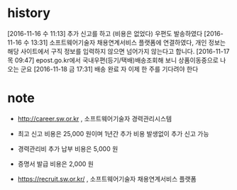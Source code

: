 * history

[2016-11-16 수 11:13] 추가 신고를 하고 (비용은 없었다) 우편도 발송하였다
[2016-11-16 수 13:31] 소프트웨어기술자 채용연계서비스 플랫폼에 연결하였다, 개인 정보는 해당 사이트에서 구직 정보를 입력하지 않으면 넘어가지 않는다고 합니다.
[2016-11-17 목 09:47] epost.go.kr에서 국내우편(등기/택배)배송조회해 보니 상품이동중으로 나오는 군요
[2016-11-18 금 17:31] 배송 완료 자 이제 한 주를 기다려야 한다

* note

- http://career.sw.or.kr , 소프트웨어기술자 경력관리시스템
- 최고 신고 비용은 25,000 원이며 1년간 추가 비용 발생없이 추가 신고 가능
- 경력관리비 추가 납부 비용은 5,000 원
- 증명서 발급 비용은 2,000 원

- https://recruit.sw.or.kr/ , 소프트웨어기술자 채용연계서비스 플랫폼
